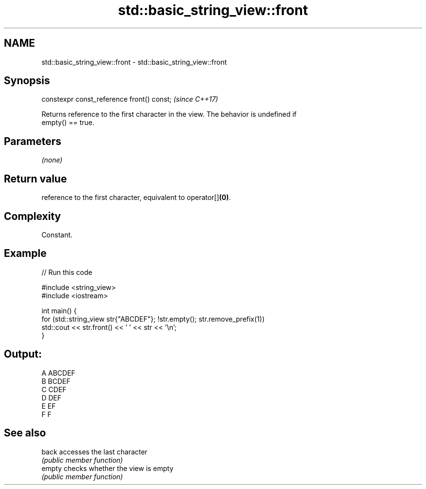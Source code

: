 .TH std::basic_string_view::front 3 "2021.11.17" "http://cppreference.com" "C++ Standard Libary"
.SH NAME
std::basic_string_view::front \- std::basic_string_view::front

.SH Synopsis
   constexpr const_reference front() const;  \fI(since C++17)\fP

   Returns reference to the first character in the view. The behavior is undefined if
   empty() == true.

.SH Parameters

   \fI(none)\fP

.SH Return value

   reference to the first character, equivalent to operator[]\fB(0)\fP.

.SH Complexity

   Constant.

.SH Example


// Run this code

 #include <string_view>
 #include <iostream>

 int main() {
     for (std::string_view str{"ABCDEF"}; !str.empty(); str.remove_prefix(1))
         std::cout << str.front() << ' ' << str << '\\n';
 }

.SH Output:

 A ABCDEF
 B BCDEF
 C CDEF
 D DEF
 E EF
 F F

.SH See also

   back  accesses the last character
         \fI(public member function)\fP
   empty checks whether the view is empty
         \fI(public member function)\fP
